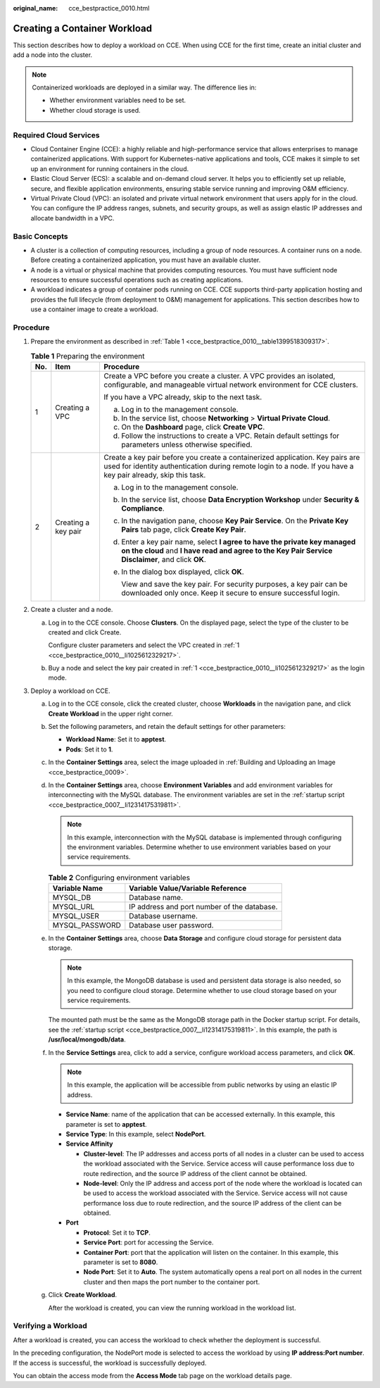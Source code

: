 :original_name: cce_bestpractice_0010.html

.. _cce_bestpractice_0010:

Creating a Container Workload
=============================

This section describes how to deploy a workload on CCE. When using CCE for the first time, create an initial cluster and add a node into the cluster.

.. note::

   Containerized workloads are deployed in a similar way. The difference lies in:

   -  Whether environment variables need to be set.
   -  Whether cloud storage is used.

Required Cloud Services
-----------------------

-  Cloud Container Engine (CCE): a highly reliable and high-performance service that allows enterprises to manage containerized applications. With support for Kubernetes-native applications and tools, CCE makes it simple to set up an environment for running containers in the cloud.
-  Elastic Cloud Server (ECS): a scalable and on-demand cloud server. It helps you to efficiently set up reliable, secure, and flexible application environments, ensuring stable service running and improving O&M efficiency.
-  Virtual Private Cloud (VPC): an isolated and private virtual network environment that users apply for in the cloud. You can configure the IP address ranges, subnets, and security groups, as well as assign elastic IP addresses and allocate bandwidth in a VPC.

Basic Concepts
--------------

-  A cluster is a collection of computing resources, including a group of node resources. A container runs on a node. Before creating a containerized application, you must have an available cluster.
-  A node is a virtual or physical machine that provides computing resources. You must have sufficient node resources to ensure successful operations such as creating applications.
-  A workload indicates a group of container pods running on CCE. CCE supports third-party application hosting and provides the full lifecycle (from deployment to O&M) management for applications. This section describes how to use a container image to create a workload.

Procedure
---------

#. .. _cce_bestpractice_0010__li1025612329217:

   Prepare the environment as described in :ref:`Table 1 <cce_bestpractice_0010__table1399518309317>`.

   .. _cce_bestpractice_0010__table1399518309317:

   .. table:: **Table 1** Preparing the environment

      +-----------------------+-----------------------+------------------------------------------------------------------------------------------------------------------------------------------------------------------------------------------------+
      | No.                   | Item                  | Procedure                                                                                                                                                                                      |
      +=======================+=======================+================================================================================================================================================================================================+
      | 1                     | Creating a VPC        | Create a VPC before you create a cluster. A VPC provides an isolated, configurable, and manageable virtual network environment for CCE clusters.                                               |
      |                       |                       |                                                                                                                                                                                                |
      |                       |                       | If you have a VPC already, skip to the next task.                                                                                                                                              |
      |                       |                       |                                                                                                                                                                                                |
      |                       |                       | a. Log in to the management console.                                                                                                                                                           |
      |                       |                       | b. In the service list, choose **Networking** > **Virtual Private Cloud**.                                                                                                                     |
      |                       |                       | c. On the **Dashboard** page, click **Create VPC**.                                                                                                                                            |
      |                       |                       | d. Follow the instructions to create a VPC. Retain default settings for parameters unless otherwise specified.                                                                                 |
      +-----------------------+-----------------------+------------------------------------------------------------------------------------------------------------------------------------------------------------------------------------------------+
      | 2                     | Creating a key pair   | Create a key pair before you create a containerized application. Key pairs are used for identity authentication during remote login to a node. If you have a key pair already, skip this task. |
      |                       |                       |                                                                                                                                                                                                |
      |                       |                       | a. Log in to the management console.                                                                                                                                                           |
      |                       |                       |                                                                                                                                                                                                |
      |                       |                       | b. In the service list, choose **Data Encryption Workshop** under **Security & Compliance**.                                                                                                   |
      |                       |                       |                                                                                                                                                                                                |
      |                       |                       | c. In the navigation pane, choose **Key Pair Service**. On the **Private Key Pairs** tab page, click **Create Key Pair**.                                                                      |
      |                       |                       |                                                                                                                                                                                                |
      |                       |                       | d. Enter a key pair name, select **I agree to have the private key managed on the cloud** and **I have read and agree to the Key Pair Service Disclaimer**, and click **OK**.                  |
      |                       |                       |                                                                                                                                                                                                |
      |                       |                       | e. In the dialog box displayed, click **OK**.                                                                                                                                                  |
      |                       |                       |                                                                                                                                                                                                |
      |                       |                       |    View and save the key pair. For security purposes, a key pair can be downloaded only once. Keep it secure to ensure successful login.                                                       |
      +-----------------------+-----------------------+------------------------------------------------------------------------------------------------------------------------------------------------------------------------------------------------+

#. Create a cluster and a node.

   a. Log in to the CCE console. Choose **Clusters**. On the displayed page, select the type of the cluster to be created and click Create.

      Configure cluster parameters and select the VPC created in :ref:`1 <cce_bestpractice_0010__li1025612329217>`.

   b. Buy a node and select the key pair created in :ref:`1 <cce_bestpractice_0010__li1025612329217>` as the login mode.

#. Deploy a workload on CCE.

   a. Log in to the CCE console, click the created cluster, choose **Workloads** in the navigation pane, and click **Create Workload** in the upper right corner.

   b. Set the following parameters, and retain the default settings for other parameters:

      -  **Workload Name**: Set it to **apptest**.
      -  **Pods**: Set it to **1**.

   c. In the **Container Settings** area, select the image uploaded in :ref:`Building and Uploading an Image <cce_bestpractice_0009>`.

   d. In the **Container Settings** area, choose **Environment Variables** and add environment variables for interconnecting with the MySQL database. The environment variables are set in the :ref:`startup script <cce_bestpractice_0007__li12314175319811>`.

      .. note::

         In this example, interconnection with the MySQL database is implemented through configuring the environment variables. Determine whether to use environment variables based on your service requirements.

      .. table:: **Table 2** Configuring environment variables

         ============== ===========================================
         Variable Name  Variable Value/Variable Reference
         ============== ===========================================
         MYSQL_DB       Database name.
         MYSQL_URL      IP address and port number of the database.
         MYSQL_USER     Database username.
         MYSQL_PASSWORD Database user password.
         ============== ===========================================

   e. In the **Container Settings** area, choose **Data Storage** and configure cloud storage for persistent data storage.

      .. note::

         In this example, the MongoDB database is used and persistent data storage is also needed, so you need to configure cloud storage. Determine whether to use cloud storage based on your service requirements.

      The mounted path must be the same as the MongoDB storage path in the Docker startup script. For details, see the :ref:`startup script <cce_bestpractice_0007__li12314175319811>`. In this example, the path is **/usr/local/mongodb/data**.

   f. In the **Service Settings** area, click |image1| to add a service, configure workload access parameters, and click **OK**.

      .. note::

         In this example, the application will be accessible from public networks by using an elastic IP address.

      -  **Service Name**: name of the application that can be accessed externally. In this example, this parameter is set to **apptest**.
      -  **Service Type**: In this example, select **NodePort**.
      -  **Service Affinity**

         -  **Cluster-level**: The IP addresses and access ports of all nodes in a cluster can be used to access the workload associated with the Service. Service access will cause performance loss due to route redirection, and the source IP address of the client cannot be obtained.
         -  **Node-level**: Only the IP address and access port of the node where the workload is located can be used to access the workload associated with the Service. Service access will not cause performance loss due to route redirection, and the source IP address of the client can be obtained.

      -  **Port**

         -  **Protocol**: Set it to **TCP**.
         -  **Service Port**: port for accessing the Service.
         -  **Container Port**: port that the application will listen on the container. In this example, this parameter is set to **8080**.
         -  **Node Port**: Set it to **Auto**. The system automatically opens a real port on all nodes in the current cluster and then maps the port number to the container port.

   g. Click **Create Workload**.

      After the workload is created, you can view the running workload in the workload list.

Verifying a Workload
--------------------

After a workload is created, you can access the workload to check whether the deployment is successful.

In the preceding configuration, the NodePort mode is selected to access the workload by using **IP address:Port number**. If the access is successful, the workload is successfully deployed.

You can obtain the access mode from the **Access Mode** tab page on the workload details page.

.. |image1| image:: /_static/images/en-us_image_0000001244128658.png
